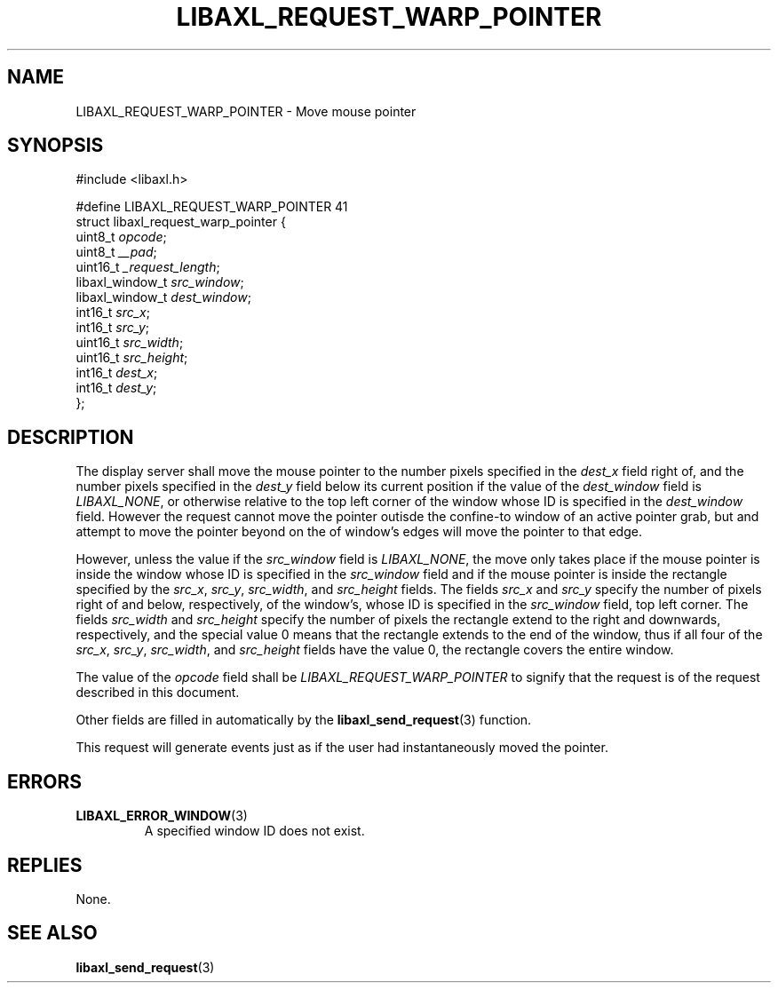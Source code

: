 .TH LIBAXL_REQUEST_WARP_POINTER 3 libaxl
.SH NAME
LIBAXL_REQUEST_WARP_POINTER - Move mouse pointer
.SH SYNOPSIS
.nf
#include <libaxl.h>

#define LIBAXL_REQUEST_WARP_POINTER 41
struct libaxl_request_warp_pointer {
        uint8_t         \fIopcode\fP;
        uint8_t         \fI__pad\fP;
        uint16_t        \fI_request_length\fP;
        libaxl_window_t \fIsrc_window\fP;
        libaxl_window_t \fIdest_window\fP;
        int16_t         \fIsrc_x\fP;
        int16_t         \fIsrc_y\fP;
        uint16_t        \fIsrc_width\fP;
        uint16_t        \fIsrc_height\fP;
        int16_t         \fIdest_x\fP;
        int16_t         \fIdest_y\fP;
};
.fi
.SH DESCRIPTION
The display server shall move the mouse pointer
to the number pixels specified in the
.I dest_x
field right of, and the number pixels specified
in the
.I dest_y
field below its current position if the value
of the
.I dest_window
field is
.IR LIBAXL_NONE ,
or otherwise relative to the top left corner
of the window whose ID is specified in the
.I dest_window
field. However the request cannot move the
pointer outisde the confine-to window of an
active pointer grab, but and attempt to move
the pointer beyond on the of window's edges
will move the pointer to that edge.
.PP
However, unless the value if the
.I src_window
field is
.IR LIBAXL_NONE ,
the move only takes place if the mouse pointer
is inside the window whose ID is specified in the
.I src_window
field and if the mouse pointer is inside the
rectangle specified by the
.IR src_x ,
.IR src_y ,
.IR src_width ,
and
.I src_height
fields. The fields
.I src_x
and
.I src_y
specify the number of pixels right of and
below, respectively, of the window's, whose
ID is specified in the
.I src_window
field, top left corner. The fields
.I src_width
and
.I src_height
specify the number of pixels the rectangle
extend to the right and downwards, respectively,
and the special value 0 means that the rectangle
extends to the end of the window, thus if all
four of the
.IR src_x ,
.IR src_y ,
.IR src_width ,
and
.I src_height
fields have the value 0, the rectangle covers
the entire window.
.PP
The value of the
.I opcode
field shall be
.I LIBAXL_REQUEST_WARP_POINTER
to signify that the request is of the
request described in this document.
.PP
Other fields are filled in automatically by the
.BR libaxl_send_request (3)
function.
.PP
This request will generate events just as if the
user had instantaneously moved the pointer.
.SH ERRORS
.TP
.BR LIBAXL_ERROR_WINDOW (3)
A specified window ID does not exist.
.SH REPLIES
None.
.SH SEE ALSO
.BR libaxl_send_request (3)
